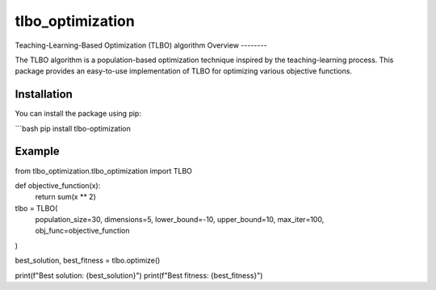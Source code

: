 =================
tlbo_optimization
=================


.. image:: https://img.shields.io/pypi/v/tlbo_optimization.svg
        :target: https://pypi.python.org/pypi/tlbo_optimization

.. image:: https://img.shields.io/travis/smbd1368/tlbo_optimization.svg
        :target: https://travis-ci.com/smbd1368/tlbo_optimization



Teaching-Learning-Based Optimization (TLBO) algorithm
Overview
--------

The TLBO algorithm is a population-based optimization technique inspired by the teaching-learning process. This package provides an easy-to-use implementation of TLBO for optimizing various objective functions.


Installation
------------

You can install the package using pip:

```bash
pip install tlbo-optimization





Example
------------

from tlbo_optimization.tlbo_optimization import TLBO

def objective_function(x):
    return sum(x ** 2)


tlbo = TLBO(
    population_size=30,
    dimensions=5,
    lower_bound=-10,
    upper_bound=10,
    max_iter=100,
    obj_func=objective_function
)


best_solution, best_fitness = tlbo.optimize()

print(f"Best solution: {best_solution}")
print(f"Best fitness: {best_fitness}")

